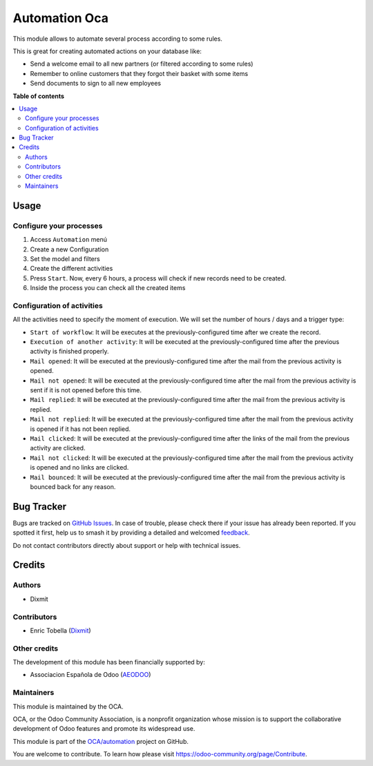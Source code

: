 ==============
Automation Oca
==============

.. 
   !!!!!!!!!!!!!!!!!!!!!!!!!!!!!!!!!!!!!!!!!!!!!!!!!!!!
   !! This file is generated by oca-gen-addon-readme !!
   !! changes will be overwritten.                   !!
   !!!!!!!!!!!!!!!!!!!!!!!!!!!!!!!!!!!!!!!!!!!!!!!!!!!!
   !! source digest: sha256:5d9710e6bc1697d84bcd87bdd88f0cf9544b2f82053cf7dc3f5c232f788a4a07
   !!!!!!!!!!!!!!!!!!!!!!!!!!!!!!!!!!!!!!!!!!!!!!!!!!!!

.. |badge1| image:: https://img.shields.io/badge/maturity-Beta-yellow.png
    :target: https://odoo-community.org/page/development-status
    :alt: Beta
.. |badge2| image:: https://img.shields.io/badge/licence-AGPL--3-blue.png
    :target: http://www.gnu.org/licenses/agpl-3.0-standalone.html
    :alt: License: AGPL-3
.. |badge3| image:: https://img.shields.io/badge/github-OCA%2Fautomation-lightgray.png?logo=github
    :target: https://github.com/OCA/automation/tree/16.0/automation_oca
    :alt: OCA/automation
.. |badge4| image:: https://img.shields.io/badge/weblate-Translate%20me-F47D42.png
    :target: https://translation.odoo-community.org/projects/automation-16-0/automation-16-0-automation_oca
    :alt: Translate me on Weblate
.. |badge5| image:: https://img.shields.io/badge/runboat-Try%20me-875A7B.png
    :target: https://runboat.odoo-community.org/builds?repo=OCA/automation&target_branch=16.0
    :alt: Try me on Runboat

|badge1| |badge2| |badge3| |badge4| |badge5|

This module allows to automate several process according to some rules.

This is great for creating automated actions on your database like:

-  Send a welcome email to all new partners (or filtered according to
   some rules)
-  Remember to online customers that they forgot their basket with some
   items
-  Send documents to sign to all new employees

**Table of contents**

.. contents::
   :local:

Usage
=====

Configure your processes
------------------------

1. Access ``Automation`` menú
2. Create a new Configuration
3. Set the model and filters
4. Create the different activities
5. Press ``Start``. Now, every 6 hours, a process will check if new
   records need to be created.
6. Inside the process you can check all the created items

|alt text|

Configuration of activities
---------------------------

All the activities need to specify the moment of execution. We will set
the number of hours / days and a trigger type:

-  ``Start of workflow``: It will be executes at the
   previously-configured time after we create the record.
-  ``Execution of another activity``: It will be executed at the
   previously-configured time after the previous activity is finished
   properly.
-  ``Mail opened``: It will be executed at the previously-configured
   time after the mail from the previous activity is opened.
-  ``Mail not opened``: It will be executed at the previously-configured
   time after the mail from the previous activity is sent if it is not
   opened before this time.
-  ``Mail replied``: It will be executed at the previously-configured
   time after the mail from the previous activity is replied.
-  ``Mail not replied``: It will be executed at the
   previously-configured time after the mail from the previous activity
   is opened if it has not been replied.
-  ``Mail clicked``: It will be executed at the previously-configured
   time after the links of the mail from the previous activity are
   clicked.
-  ``Mail not clicked``: It will be executed at the
   previously-configured time after the mail from the previous activity
   is opened and no links are clicked.
-  ``Mail bounced``: It will be executed at the previously-configured
   time after the mail from the previous activity is bounced back for
   any reason.

.. |alt text| image:: https://raw.githubusercontent.com/OCA/automation/16.0/automation_oca/static/description/configuration.png

Bug Tracker
===========

Bugs are tracked on `GitHub Issues <https://github.com/OCA/automation/issues>`_.
In case of trouble, please check there if your issue has already been reported.
If you spotted it first, help us to smash it by providing a detailed and welcomed
`feedback <https://github.com/OCA/automation/issues/new?body=module:%20automation_oca%0Aversion:%2016.0%0A%0A**Steps%20to%20reproduce**%0A-%20...%0A%0A**Current%20behavior**%0A%0A**Expected%20behavior**>`_.

Do not contact contributors directly about support or help with technical issues.

Credits
=======

Authors
-------

* Dixmit

Contributors
------------

-  Enric Tobella (`Dixmit <https://www.dixmit.com/>`__)

Other credits
-------------

The development of this module has been financially supported by:

-  Associacion Española de Odoo (`AEODOO <https://www.aeodoo.org/>`__)

Maintainers
-----------

This module is maintained by the OCA.

.. image:: https://odoo-community.org/logo.png
   :alt: Odoo Community Association
   :target: https://odoo-community.org

OCA, or the Odoo Community Association, is a nonprofit organization whose
mission is to support the collaborative development of Odoo features and
promote its widespread use.

This module is part of the `OCA/automation <https://github.com/OCA/automation/tree/16.0/automation_oca>`_ project on GitHub.

You are welcome to contribute. To learn how please visit https://odoo-community.org/page/Contribute.
